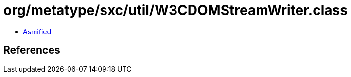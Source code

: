 = org/metatype/sxc/util/W3CDOMStreamWriter.class

 - link:W3CDOMStreamWriter-asmified.java[Asmified]

== References

